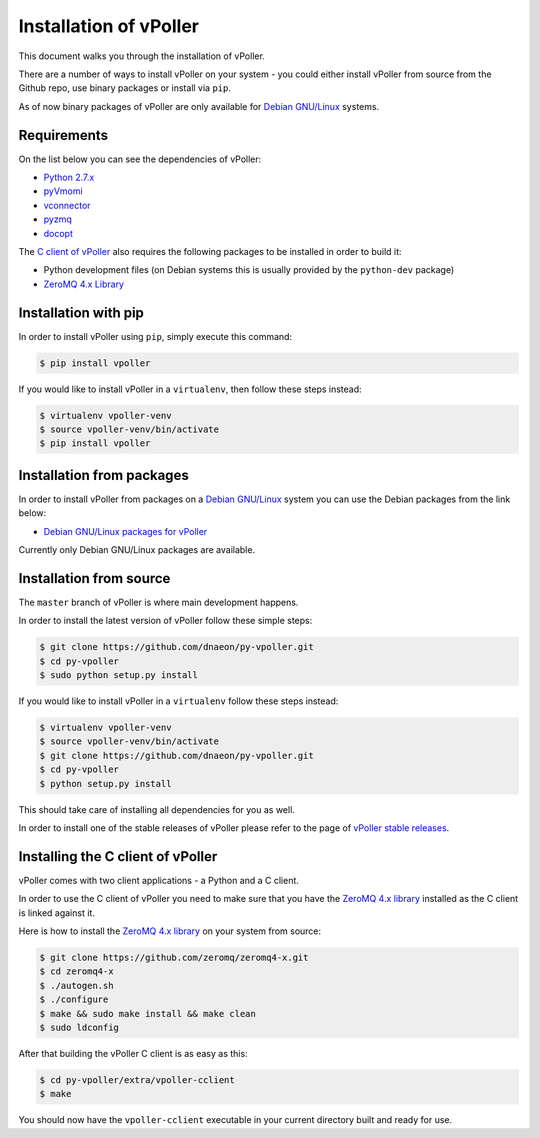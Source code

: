 .. _installation:

=======================
Installation of vPoller
=======================

This document walks you through the installation of vPoller.

There are a number of ways to install vPoller on your system -
you could either install vPoller from source from the Github repo,
use binary packages or install via ``pip``.

As of now binary packages of vPoller are only available for
`Debian GNU/Linux`_ systems.

.. _`Debian GNU/Linux`: http://debian.org/

Requirements
============

On the list below you can see the dependencies of vPoller:

* `Python 2.7.x`_
* `pyVmomi`_
* `vconnector`_
* `pyzmq`_
* `docopt`_

The `C client of vPoller`_ also requires the following packages to be
installed in order to build it:

* Python development files (on Debian systems this is usually
  provided by the ``python-dev`` package)
* `ZeroMQ 4.x Library`_

.. _`Python 2.7.x`: http://python.org/
.. _`pyVmomi`: https://github.com/vmware/pyvmomi
.. _`vconnector`: https://github.com/dnaeon/py-vconnector
.. _`pyzmq`: https://github.com/zeromq/pyzmq
.. _`docopt`: https://github.com/docopt/docopt
.. _`C client of vPoller`: https://github.com/dnaeon/py-vpoller/tree/master/extra/vpoller-cclient
.. _`ZeroMQ 4.x library`: https://github.com/zeromq/zeromq4-x

Installation with pip
=====================

In order to install vPoller using ``pip``, simply execute this command:

.. code-block:: bash

   $ pip install vpoller

If you would like to install vPoller in a ``virtualenv``, then
follow these steps instead:

.. code-block:: bash

   $ virtualenv vpoller-venv
   $ source vpoller-venv/bin/activate
   $ pip install vpoller

Installation from packages
==========================

In order to install vPoller from packages on a `Debian GNU/Linux`_
system you can use the Debian packages from the link below:

* `Debian GNU/Linux packages for vPoller`_

.. _`Debian GNU/Linux packages for vPoller`: http://jenkins.unix-heaven.org/job/py-vpoller/

Currently only Debian GNU/Linux packages are available.

Installation from source
========================

The ``master`` branch of vPoller is where main development happens.

In order to install the latest version of vPoller follow these
simple steps:

.. code-block:: bash

    $ git clone https://github.com/dnaeon/py-vpoller.git
    $ cd py-vpoller
    $ sudo python setup.py install

If you would like to install vPoller in a ``virtualenv`` follow
these steps instead:

.. code-block:: bash
		
   $ virtualenv vpoller-venv
   $ source vpoller-venv/bin/activate
   $ git clone https://github.com/dnaeon/py-vpoller.git
   $ cd py-vpoller
   $ python setup.py install

This should take care of installing all dependencies for you
as well.

In order to install one of the stable releases of vPoller please
refer to the page of `vPoller stable releases`_.

.. _`vPoller stable releases`: https://github.com/dnaeon/py-vpoller/releases

Installing the C client of vPoller
==================================

vPoller comes with two client applications - a Python and a C client.

In order to use the C client of vPoller you need to make sure that
you have the `ZeroMQ 4.x library`_ installed as the C client is
linked against it.

Here is how to install the `ZeroMQ 4.x library`_ on your system
from source:

.. code-block:: bash
		
    $ git clone https://github.com/zeromq/zeromq4-x.git
    $ cd zeromq4-x
    $ ./autogen.sh
    $ ./configure
    $ make && sudo make install && make clean
    $ sudo ldconfig

After that building the vPoller C client is as easy as this:

.. code-block:: bash

   $ cd py-vpoller/extra/vpoller-cclient
   $ make

You should now have the ``vpoller-cclient`` executable in your
current directory built and ready for use.
